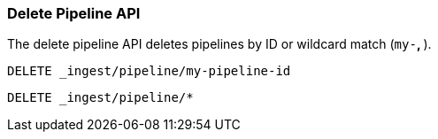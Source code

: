 [[delete-pipeline-api]]
=== Delete Pipeline API

The delete pipeline API deletes pipelines by ID or wildcard match (`my-*`, `*`).

//////////////////////////

[source,js]
--------------------------------------------------
PUT _ingest/pipeline/my-pipeline-id
{
  "description" : "describe pipeline",
  "version" : 123,
  "processors" : [
    {
      "set" : {
        "field": "foo",
        "value": "bar"
      }
    }
  ]
}
--------------------------------------------------
// CONSOLE

//////////////////////////

[source,js]
--------------------------------------------------
DELETE _ingest/pipeline/my-pipeline-id
--------------------------------------------------
// CONSOLE
// TEST[continued]

//////////////////////////

[source,js]
--------------------------------------------------
{
"acknowledged": true
}
--------------------------------------------------
// TESTRESPONSE

[source,js]
--------------------------------------------------
PUT _ingest/pipeline/wild-one
{
  "description" : "first pipeline to be wildcard deleted",
  "processors" : [ ]
}

PUT _ingest/pipeline/wild-two
{
  "description" : "second pipeline to be wildcard deleted",
  "processors" : [ ]
}
--------------------------------------------------
// CONSOLE

//////////////////////////

[source,js]
--------------------------------------------------
DELETE _ingest/pipeline/*
--------------------------------------------------
// CONSOLE

//////////////////////////

[source,js]
--------------------------------------------------
{
"acknowledged": true
}
--------------------------------------------------
// TESTRESPONSE

//////////////////////////
